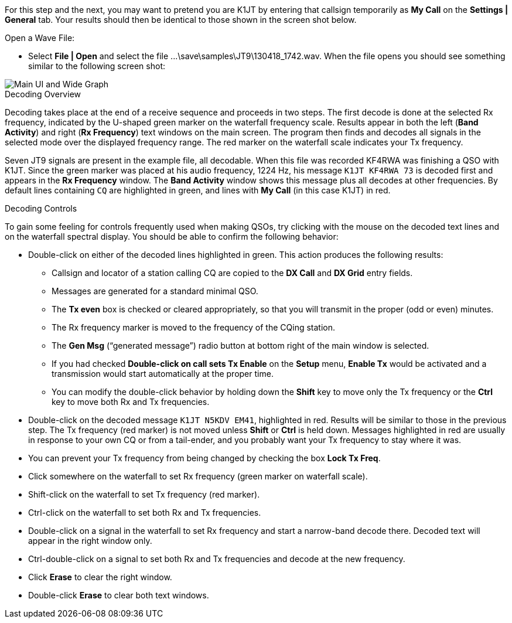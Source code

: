 For this step and the next, you may want to pretend you are K1JT
by entering that callsign temporarily as *My Call* on the 
*Settings | General* tab.  Your results should then be identical to
those shown in the screen shot below.

.Open a Wave File:

- Select *File | Open* and select the file
+...\save\samples\JT9\130418_1742.wav+. When the file opens you should
see something similar to the following screen shot:

[[X12]]
image::main-ui.png[align="center",alt="Main UI and Wide Graph"]

.Decoding Overview

Decoding takes place at the end of a receive sequence and proceeds in
two steps.  The first decode is done at the selected Rx frequency,
indicated by the U-shaped green marker on the waterfall frequency
scale.  Results appear in both the left (*Band Activity*) and right
(*Rx Frequency*) text windows on the main screen. The program then
finds and decodes all signals in the selected mode over the displayed
frequency range. The red marker on the waterfall scale indicates your
Tx frequency.

Seven JT9 signals are present in the example file, all decodable.
When this file was recorded KF4RWA was finishing a QSO with K1JT.
Since the green marker was placed at his audio frequency, 1224 Hz, his
message `K1JT KF4RWA 73` is decoded first and appears in the *Rx
Frequency* window. The *Band Activity* window shows this message plus
all decodes at other frequencies.  By default lines containing `CQ`
are highlighted in green, and lines with *My Call* (in this case K1JT)
in red.

[[X13]]
.Decoding Controls

To gain some feeling for controls frequently used when making QSOs,
try clicking with the mouse on the decoded text lines and on the
waterfall spectral display. You should be able to confirm the
following behavior:

- Double-click on either of the decoded lines highlighted in
green. This action produces the following results:

** Callsign and locator of a station calling CQ are copied to the *DX
Call* and *DX Grid* entry fields.

** Messages are generated for a standard minimal QSO.

** The *Tx even* box is checked or cleared appropriately, so that you
will transmit in the proper (odd or even) minutes.

** The Rx frequency marker is moved to the frequency of the CQing
station.

** The *Gen Msg* ("`generated message`") radio button at bottom right 
of the main window is selected.

** If you had checked *Double-click on call sets Tx Enable* on the
*Setup* menu, *Enable Tx* would be activated and a transmission would
start automatically at the proper time.

** You can modify the double-click behavior by holding down the
*Shift* key to move only the Tx frequency or the *Ctrl* key to move
both Rx and Tx frequencies.

- Double-click on the decoded message `K1JT N5KDV EM41`, highlighted
in red.  Results will be similar to those in the previous step. The Tx
frequency (red marker) is not moved unless *Shift* or *Ctrl* is held
down.  Messages highlighted in red are usually in response to your own
CQ or from a tail-ender, and you probably want your Tx frequency to
stay where it was.

- You can prevent your Tx frequency from being changed by checking the
box *Lock Tx Freq*.

- Click somewhere on the waterfall to set Rx frequency (green marker
on waterfall scale).

- Shift-click on the waterfall to set Tx frequency (red marker).

- Ctrl-click on the waterfall to set both Rx and Tx frequencies.

- Double-click on a signal in the waterfall to set Rx frequency and
start a narrow-band decode there. Decoded text will appear in the
right window only.

- Ctrl-double-click on a signal to set both Rx and Tx frequencies and
decode at the new frequency.

- Click *Erase* to clear the right window. 

- Double-click *Erase* to clear both text windows.
